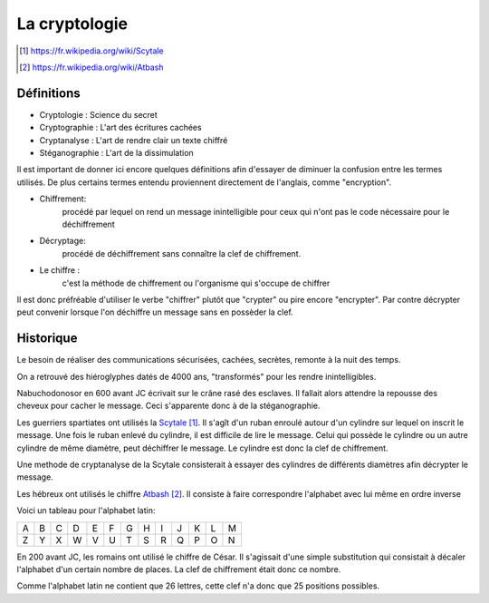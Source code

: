 .. target-notes::

La cryptologie
==============

Définitions
-----------

* Cryptologie : Science du secret
* Cryptographie : L'art des écritures cachées
* Cryptanalyse : L'art de rendre clair un texte chiffré
* Stéganographie : L'art de la dissimulation

Il est important de donner ici encore quelques définitions afin d'essayer de 
diminuer la confusion entre les termes utilisés. De plus certains termes
entendu proviennent directement de l'anglais, comme "encryption".

* Chiffrement: 
    procédé par lequel on rend un message inintelligible pour ceux qui n'ont
    pas le code nécessaire pour le déchiffrement
* Décryptage:
    procédé de déchiffrement sans connaître la clef de chiffrement.
* Le chiffre :
    c'est la méthode de chiffrement ou l'organisme qui s'occupe de chiffrer

Il est donc préfréable d'utiliser le verbe "chiffrer" plutôt que "crypter" ou
pire encore "encrypter". Par contre décrypter peut convenir lorsque l'on 
déchiffre un message sans en possèder la clef.

Historique
----------

Le besoin de réaliser des communications sécurisées, cachées, secrètes, 
remonte à la nuit des temps.

On a retrouvé des hiéroglyphes datés de 4000 ans, "transformés" pour les 
rendre inintelligibles.

Nabuchodonosor en 600 avant JC écrivait sur le crâne rasé des esclaves.
Il fallait alors attendre la repousse des cheveux pour cacher le message.
Ceci s'apparente donc à de la stéganographie.

Les guerriers spartiates ont utilisés la Scytale_. Il s'agît d'un ruban
enroulé autour d'un cylindre sur lequel on inscrit le message.
Une fois le ruban enlevé du cylindre, il est difficile de lire le message.
Celui qui possède le cylindre ou un autre cylindre de même diamètre,
peut déchiffrer le message. Le cylindre est donc la clef de chiffrement.

Une methode de cryptanalyse de la Scytale consisterait à essayer des
cylindres de différents diamètres afin décrypter le message.

.. _Scytale : https://fr.wikipedia.org/wiki/Scytale

Les hébreux ont utilisés le chiffre Atbash_. Il consiste à faire
correspondre l'alphabet avec lui même en ordre inverse

Voici un tableau pour l'alphabet latin:

+-+-+-+-+-+-+-+-+-+-+-+-+-+
|A|B|C|D|E|F|G|H|I|J|K|L|M|
+-+-+-+-+-+-+-+-+-+-+-+-+-+
|Z|Y|X|W|V|U|T|S|R|Q|P|O|N|
+-+-+-+-+-+-+-+-+-+-+-+-+-+

.. _Atbash : https://fr.wikipedia.org/wiki/Atbash

En 200 avant JC, les romains ont utilisé le chiffre de César.
Il s'agissait d'une simple substitution qui consistait à décaler
l'alphabet d'un certain nombre de places.
La clef de chiffrement était donc ce nombre.

Comme l'alphabet latin ne contient que 26 lettres, cette clef n'a
donc que 25 positions possibles.



